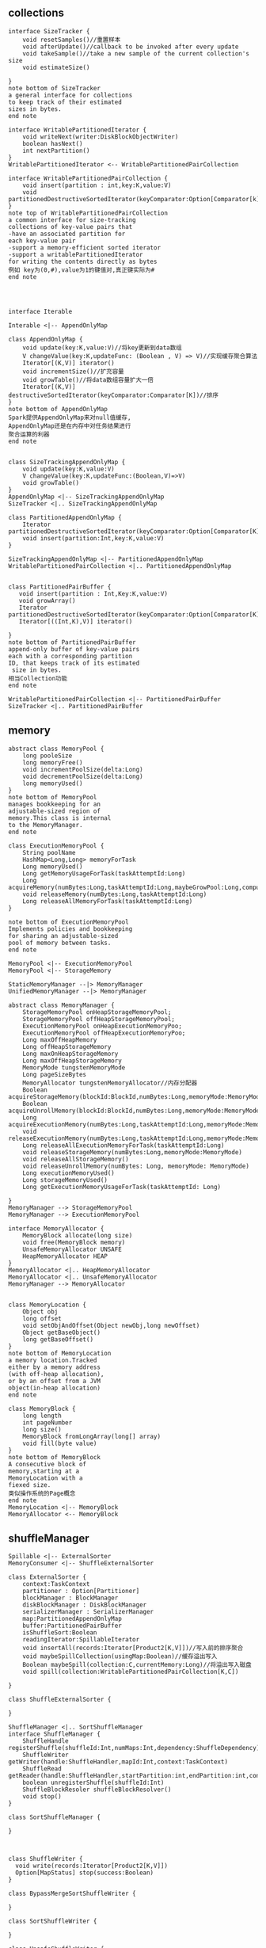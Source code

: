 ** collections
#+BEGIN_SRC plantuml :file images/shuffle_collection_class.png :cmdline -charset utf-8
interface SizeTracker {
    void resetSamples()//重置样本
    void afterUpdate()//callback to be invoked after every update
    void takeSample()//take a new sample of the current collection's size
    void estimateSize()

}
note bottom of SizeTracker
a general interface for collections
to keep track of their estimated 
sizes in bytes.
end note

interface WritablePartitionedIterator {
    void writeNext(writer:DiskBlockObjectWriter)
    boolean hasNext()
    int nextPartition()
}
WritablePartitionedIterator <-- WritablePartitionedPairCollection

interface WritablePartitionedPairCollection {
    void insert(partition : int,key:K,value:V)
    void partitionedDestructiveSortedIterator(keyComparator:Option[Comparator[k]])
}
note top of WritablePartitionedPairCollection
a common interface for size-tracking
collections of key-value pairs that
-have an associated partition for 
each key-value pair
-support a memory-efficient sorted iterator
-support a writablePartitionedIterator 
for writing the contents directly as bytes
例如 key为(0,#),value为1的键值对,真正键实际为#
end note




interface Iterable

Interable <|-- AppendOnlyMap

class AppendOnlyMap {
    void update(key:K,value:V)//将key更新到data数组
    V changeValue(key:K,updateFunc: (Boolean , V) => V)//实现缓存聚合算法
    Iterator[(K,V)] iterator()
    void incrementSize()//扩充容量
    void growTable()//将data数组容量扩大一倍
    Iterator[(K,V)] destructiveSortedIterator(keyComparator:Comparator[K])//排序
}
note bottom of AppendOnlyMap 
Spark提供AppendOnlyMap来对null值缓存,
AppendOnlyMap还是在内存中对任务结果进行
聚合运算的利器
end note


class SizeTrackingAppendOnlyMap {
    void update(key:K,value:V)
    V changeValue(key:K,updateFunc:(Boolean,V)=>V)
    void growTable()
}
AppendOnlyMap <|-- SizeTrackingAppendOnlyMap
SizeTracker <|.. SizeTrackingAppendOnlyMap

class PartitionedAppendOnlyMap {
    Iterator partitionedDestructiveSortedIterator(keyComparator:Option[Comparator[K]])
    void insert(partition:Int,key:K,value:V)
}

SizeTrackingAppendOnlyMap <|-- PartitionedAppendOnlyMap
WritablePartitionedPairCollection <|.. PartitionedAppendOnlyMap


class PartitionedPairBuffer {
   void insert(partition : Int,Key:K,value:V) 
   void growArray()
   Iterator partitionedDestructiveSortedIterator(keyComparator:Option[Comparator[K]])
   Iterator[((Int,K),V)] iterator()

}
note bottom of PartitionedPairBuffer
append-only buffer of key-value pairs
each with a corresponding partition 
ID, that keeps track of its estimated
 size in bytes.
相当Collection功能
end note

WritablePartitionedPairCollection <|-- PartitionedPairBuffer
SizeTracker <|.. PartitionedPairBuffer
#+END_SRC
** memory
#+BEGIN_SRC plantuml :file images/shuffle_memory.png :cmdline -charset utf-8
abstract class MemoryPool {
    long pooleSize
    long memoryFree()
    void incrementPoolSize(delta:Long)
    void decrementPoolSize(delta:Long)
    long memoryUsed()
}
note bottom of MemoryPool 
manages bookkeeping for an
adjustable-sized region of
memory.This class is internal
to the MemoryManager.
end note

class ExecutionMemoryPool {
    String poolName
    HashMap<Long,Long> memoryForTask
    Long memoryUsed()
    Long getMemoryUsageForTask(taskAttemptId:Long)
    Long acquireMemory(numBytes:Long,taskAttemptId:Long,maybeGrowPool:Long,computeMaxPoolSize())
    void releaseMemory(numBytes:Long,taskAttemptId:Long)
    Long releaseAllMemoryForTask(taskAttemptId:Long)
}

note bottom of ExecutionMemoryPool
Implements policies and bookkeeping
for sharing an adjustable-sized
pool of memory between tasks.
end note

MemoryPool <|-- ExecutionMemoryPool
MemoryPool <|-- StorageMemory

StaticMemoryManager --|> MemoryManager
UnifiedMemoryManager --|> MemoryManager

abstract class MemoryManager {
    StorageMemoryPool onHeapStorageMemoryPool;
    StorageMemoryPool offHeapStorageMemoryPool;
    ExecutionMemoryPool onHeapExecutionMemoryPoo;
    ExecutionMemoryPool offHeapExecutionMemoryPoo;
    Long maxOffHeapMemory
    Long offHeapStorageMemory
    Long maxOnHeapStorageMemory
    Long maxOffHeapStorageMemory
    MemoryMode tungstenMemoryMode
    Long pageSizeBytes
    MemoryAllocator tungstenMemoryAllocator//内存分配器
    Boolean acquireStorageMemory(blockId:BlockId,numBytes:Long,memoryMode:MemoryMode)
    Boolean acquireUnrollMemory(blockId:BlockId,numBytes:Long,memoryMode:MemoryMode)
    Long acquireExecutionMemory(numBytes:Long,taskAttemptId:Long,memoryMode:MemoryMode)
    void releaseExecutionMemory(numBytes:Long,taskAttemptId:Long,memoryMode:MemoryMode)
    Long releaseAllExecutionMemoryForTask(taskAttemptId:Long)
    void releaseStorageMemory(numBytes:Long,memoryMode:MemoryMode)
    void releaseAllStorageMemory()
    void releaseUnrollMemory(numBytes: Long, memoryMode: MemoryMode)
    Long executionMemoryUsed()
    Long storageMemoryUsed()
    Long getExecutionMemoryUsageForTask(taskAttemptId: Long)

}
MemoryManager --> StorageMemoryPool
MemoryManager --> ExecutionMemoryPool

interface MemoryAllocator {
    MemoryBlock allocate(long size)
    void free(MemoryBlock memory)
    UnsafeMemoryAllocator UNSAFE
    HeapMemoryAllocator HEAP
}
MemoryAllocator <|.. HeapMemoryAllocator
MemoryAllocator <|.. UnsafeMemoryAllocator
MemoryManager --> MemoryAllocator


class MemoryLocation {
    Object obj
    long offset
    void setObjAndOffset(Object newObj,long newOffset)
    Object getBaseObject()
    long getBaseOffset()
}
note bottom of MemoryLocation
a memory location.Tracked
either by a memory address
(with off-heap allocation),
or by an offset from a JVM
object(in-heap allocation)
end note

class MemoryBlock {
    long length
    int pageNumber
    long size()
    MemoryBlock fromLongArray(long[] array)
    void fill(byte value)
}
note bottom of MemoryBlock
A consecutive block of
memory,starting at a 
MemoryLocation with a 
fiexed size.
类似操作系统的Page概念
end note
MemoryLocation <|-- MemoryBlock
MemoryAllocator <-- MemoryBlock
#+END_SRC
** shuffleManager
#+BEGIN_SRC plantuml :file images/shuffle_manager.png :cmdline -charset utf-8
Spillable <|-- ExternalSorter
MemoryConsumer <|-- ShuffleExternalSorter

class ExternalSorter {
    context:TaskContext
    partitioner : Option[Partitioner]
    blockManager : BlockManager
    diskBlockManager : DiskBlockManager
    serializerManager : SerializerManager
    map:PartitionedAppendOnlyMap
    buffer:PartitionedPairBuffer
    isShuffleSort:Boolean
    readingIterator:SpillableIterator
    void insertAll(records:Iterator[Product2[K,V]])//写入前的排序聚合
    void maybeSpillCollection(usingMap:Boolean)//缓存溢出写入
    Boolean maybeSpill(collection:C,currentMemory:Long)//将溢出写入磁盘
    void spill(collection:WritablePartitionedPairCollection[K,C])

}

class ShuffleExternalSorter {

}

ShuffleManager <|.. SortShuffleManager
interface ShuffleManager {
    ShuffleHandle registerShuffle(shuffleId:Int,numMaps:Int,dependency:ShuffleDependency)
    ShuffleWriter getWriter(handle:ShuffleHandler,mapId:Int,context:TaskContext)
    ShuffleRead getReader(handle:ShuffleHandler,startPartition:int,endPartition:int,context:TaskContext)
    boolean unregisterShuffle(shuffleId:Int)
    ShuffleBlockResoler shuffleBlockResolver()
    void stop()
}

class SortShuffleManager {

}



class ShuffleWriter {
  void write(records:Iterator[Product2[K,V]])
  Option[MapStatus] stop(success:Boolean)
}

class BypassMergeSortShuffleWriter {
  
}

class SortShuffleWriter {

}

class UnsafeShuffleWriter {

}

ShuffleWriter <|-- BypassMergeSortShuffleWriter
ShuffleWriter <|-- SortShuffleWriter
ShuffleWriter <|-- UnsafeShuffleWriter
#+END_SRC
